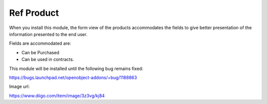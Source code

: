 Ref Product
===========

When you install this module, the form view of the products
accommodates the fields to give better presentation of the information
presented to the end user.

Fields are accommodated are:

* Can be Purchased
* Can be used in contracts.

This module will be installed until the following bug remains fixed:

https://bugs.launchpad.net/openobject-addons/+bug/1188863

Image url:

https://www.diigo.com/item/image/3z3vg/kj84